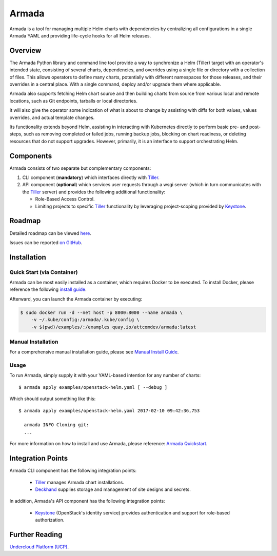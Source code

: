 Armada
======

|Docker Repository on Quay| |Doc Status|

Armada is a tool for managing multiple Helm charts with dependencies by
centralizing all configurations in a single Armada YAML and providing
life-cycle hooks for all Helm releases.

Overview
--------

The Armada Python library and command line tool provide a way to
synchronize a Helm (Tiller) target with an operator's intended state,
consisting of several charts, dependencies, and overrides using a single file
or directory with a collection of files. This allows operators to define many
charts, potentially with different namespaces for those releases, and their
overrides in a central place. With a single command, deploy and/or upgrade them
where applicable.

Armada also supports fetching Helm chart source and then building charts from
source from various local and remote locations, such as Git endpoints, tarballs
or local directories.

It will also give the operator some indication of what is about to change by
assisting with diffs for both values, values overrides, and actual template
changes.

Its functionality extends beyond Helm, assisting in interacting with Kubernetes
directly to perform basic pre- and post-steps, such as removing completed or
failed jobs, running backup jobs, blocking on chart readiness, or deleting
resources that do not support upgrades. However, primarily, it is an interface
to support orchestrating Helm.

Components
----------

Armada consists of two separate but complementary components:

#. CLI component (**mandatory**) which interfaces directly with `Tiller`_.
#. API component (**optional**) which services user requests through a wsgi
   server (which in turn communicates with the `Tiller`_ server) and provides
   the following additional functionality:

   * Role-Based Access Control.
   * Limiting projects to specific `Tiller`_ functionality by leveraging
     project-scoping provided by `Keystone`_.

Roadmap
-------

Detailed roadmap can be viewed `here <https://github.com/att-comdev/armada/milestones>`_.

Issues can be reported `on GitHub <https://github.com/att-comdev/armada/issues>`_.

Installation
------------

Quick Start (via Container)
^^^^^^^^^^^^^^^^^^^^^^^^^^^

Armada can be most easily installed as a container, which requires Docker to be
executed. To install Docker, please reference the following
`install guide <https://docs.docker.com/engine/installation/>`_.

Afterward, you can launch the Armada container by executing:

.. code-block:: bash

    $ sudo docker run -d --net host -p 8000:8000 --name armada \
        -v ~/.kube/config:/armada/.kube/config \
        -v $(pwd)/examples/:/examples quay.io/attcomdev/armada:latest

Manual Installation
^^^^^^^^^^^^^^^^^^^

For a comprehensive manual installation guide, please
see `Manual Install Guide`_.

Usage
^^^^^

To run Armada, simply supply it with your YAML-based intention for any
number of charts::

  $ armada apply examples/openstack-helm.yaml [ --debug ]

Which should output something like this::

  $ armada apply examples/openstack-helm.yaml 2017-02-10 09:42:36,753

    armada INFO Cloning git:
    ...

For more information on how to install and use Armada, please reference:
`Armada Quickstart`_.

Integration Points
------------------

Armada CLI component has the following integration points:

  * `Tiller`_ manages Armada chart installations.
  * `Deckhand`_ supplies storage and management of site designs and secrets.

In addition, Armada's API component has the following integration points:

  * `Keystone`_ (OpenStack's identity service) provides authentication and
    support for role-based authorization.

Further Reading
---------------

`Undercloud Platform (UCP) <https://github.com/att-comdev/ucp-integration>`_.

.. _Manual Install Guide: http://armada-helm.readthedocs.io/en/latest/development/getting-started.html#developer-install-guide
.. _Armada Quickstart: http://armada-helm.readthedocs.io/en/latest/operations/guide-use-armada.html
.. _kubectl: https://kubernetes.io/docs/user-guide/kubectl/kubectl_config/
.. _Tiller: https://docs.helm.sh/using_helm/#easy-in-cluster-installation
.. _Deckhand: https://github.com/openstack/deckhand
.. _Keystone: https://github.com/openstack/keystone

.. |Docker Repository on Quay| image:: https://quay.io/repository/attcomdev/armada/status
   :target: https://quay.io/repository/attcomdev/armada
.. |Doc Status| image:: https://readthedocs.org/projects/armada-helm/badge/?version=latest
   :target: http://armada-helm.readthedocs.io/

